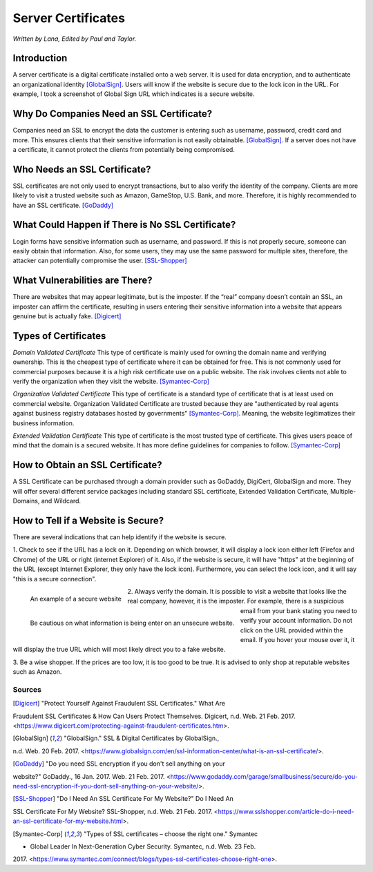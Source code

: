 Server Certificates
===================

*Written by Lana, Edited by Paul and Taylor.*

Introduction
~~~~~~~~~~~~~
A server certificate is a digital certificate installed onto a web server. It is 
used for data encryption, and to authenticate an organizational identity 
[GlobalSign]_. Users will know if the website is secure due to the lock icon in 
the URL. For example, I took a screenshot of Global Sign URL which indicates is 
a secure website. 

.. image:: ssl.png
		:align: left
		:alt: Lock Icon on URL

Why Do Companies Need an SSL Certificate?
~~~~~~~~~~~~~~~~~~~~~~~~~~~~~~~~~~~~~~~~~~~
Companies need an SSL to encrypt the data the customer is entering such as 
username, password, credit card and more. This ensures clients that their 
sensitive information is not easily obtainable. [GlobalSign]_. If a server does 
not have a certificate, it cannot protect the clients from potentially being 
compromised. 

Who Needs an SSL Certificate?
~~~~~~~~~~~~~~~~~~~~~~~~~~~~~~~~
SSL certificates are not only used to encrypt transactions, but to also verify 
the identity of the company. Clients are more likely to visit a trusted website 
such as Amazon, GameStop, U.S. Bank, and more. Therefore, it is highly 
recommended to have an SSL certificate. [GoDaddy]_

What Could Happen if There is No SSL Certificate?
~~~~~~~~~~~~~~~~~~~~~~~~~~~~~~~~~~~~~~~~~~~~~~~~~~~~~~
Login forms have sensitive information such as username, and password. If this 
is not properly secure, someone can easily obtain that information. Also, for 
some users, they may use the same password for multiple sites, therefore, the 
attacker can potentially compromise the user. [SSL-Shopper]_

What Vulnerabilities are There? 
~~~~~~~~~~~~~~~~~~~~~~~~~~~~~~~~~~
There are websites that may appear legitimate, but is the imposter. If the 
“real” company doesn’t contain an SSL, an imposter can affirm the certificate, 
resulting in users entering their sensitive information into a website that 
appears genuine but is actually fake. [Digicert]_

Types of Certificates
~~~~~~~~~~~~~~~~~~~~~~
*Domain Validated Certificate*
This type of certificate is mainly used for owning the domain name and verifying 
ownership. This is the cheapest type of certificate where it can be obtained for 
free. This is not commonly used for commercial purposes because it is a high 
risk certificate use on a public website. The risk involves clients not able to 
verify the organization when they visit the website. [Symantec-Corp]_

*Organization Validated Certificate*
This type of certificate is a standard type of certificate that is at least used 
on commercial website. Organization Validated Certificate are trusted because 
they are "authenticated by real agents against business registry databases 
hosted by governments" [Symantec-Corp]_. Meaning, the website legitimatizes their 
business information. 

*Extended Validation Certificate*
This type of certificate is the most trusted type of certificate. This gives
users peace of mind that the domain is a secured website. It has more define 
guidelines for companies to follow. [Symantec-Corp]_

How to Obtain an SSL Certificate?
~~~~~~~~~~~~~~~~~~~~~~~~~~~~~~~~~~
A SSL Certificate can be purchased through a domain provider such as GoDaddy, 
DigiCert, GlobalSign and more. They will offer several different service 
packages including standard SSL certificate, Extended Validation Certificate, 
Multiple-Domains, and Wildcard.

How to Tell if a Website is Secure?
~~~~~~~~~~~~~~~~~~~~~~~~~~~~~~~~~~~~

There are several indications that can help identify if the website is secure. 

1. Check to see if the URL has a lock on it. Depending on which browser, it will 
display a lock icon either left (Firefox and Chrome) of the URL or right 
(internet Explorer) of it. Also, if the website is secure, it will have "https" 
at the beginning of the URL (except Internet Explorer, they only have the lock 
icon). Furthermore, you can select the lock icon, and it will say "this is a 
secure connection". 

		
		 
		
.. figure:: amazonSecure.png
		:align: left
		:height: 100px
		:width: 100px
		:alt: Secure Message
		
		An example of a secure website
		
.. figure:: cupcakeUnsecure.png
		:align: left
		:height: 100px
		:width: 100px
		:alt: Cupcake Form
		
		Be cautious on what information is being enter on an unsecure website. 

2. Always verify the domain. It is possible to visit a website that looks like 
the real company, however, it is the imposter. For example, there is a suspicious 
email from your bank stating you need to verify your account information. Do not 
click on the URL provided within the email. If you hover your mouse over it, it 
will display the true URL which will most likely direct you to a fake website.

3. Be a wise shopper. If the prices are too low, it is too good to be true. It 
is advised to only shop at reputable websites such as Amazon.   

Sources
+++++++++
.. [Digicert] "Protect Yourself Against Fraudulent SSL Certificates." What Are 
Fraudulent SSL Certificates & How Can Users Protect Themselves. Digicert, n.d. Web. 
21 Feb. 2017. 
<https://www.digicert.com/protecting-against-fraudulent-certificates.htm>.

.. [GlobalSign] "GlobalSign." SSL & Digital Certificates by GlobalSign., 
n.d. Web. 20 Feb. 2017. 
<https://www.globalsign.com/en/ssl-information-center/what-is-an-ssl-certificate/>.

.. [GoDaddy] "Do you need SSL encryption if you don't sell anything on your 
website?" GoDaddy., 16 Jan. 2017. Web. 21 Feb. 2017. 
<https://www.godaddy.com/garage/smallbusiness/secure/do-you-need-ssl-encryption-if-you-dont-sell-anything-on-your-website/>.

.. [SSL-Shopper] "Do I Need An SSL Certificate For My Website?" Do I Need An 
SSL Certificate For My Website? SSL-Shopper, n.d. Web. 21 Feb. 2017. 
<https://www.sslshopper.com/article-do-i-need-an-ssl-certificate-for-my-website.html>.

.. [Symantec-Corp] "Types of SSL certificates – choose the right one." Symantec 
- Global Leader In Next-Generation Cyber Security. Symantec, n.d. Web. 23 Feb. 
2017. 
<https://www.symantec.com/connect/blogs/types-ssl-certificates-choose-right-one>.